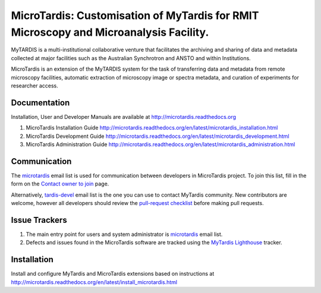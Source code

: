 
MicroTardis: Customisation of MyTardis for RMIT Microscopy and Microanalysis Facility.
======================================================================================

MyTARDIS is a multi-institutional collaborative venture that
facilitates the archiving and sharing of data and metadata collected
at major facilities such as the Australian Synchrotron and ANSTO and
within Institutions.

MicroTardis is an extension of the MyTARDIS system for the task 
of transferring data and metadata from remote microscopy facilities, 
automatic extraction of microscopy image or spectra metadata, and
curation of experiments for researcher access.


Documentation
-------------
Installation, User and Developer Manuals are available at http://microtardis.readthedocs.org

1. MicroTardis Installation Guide
   http://microtardis.readthedocs.org/en/latest/microtardis_installation.html
2. MicroTardis Development Guide
   http://microtardis.readthedocs.org/en/latest/microtardis_development.html
3. MicroTardis Administration Guide
   http://microtardis.readthedocs.org/en/latest/microtardis_administration.html


Communication
-------------
The `microtardis <microtardis@googlegroups.com>`_ email list is used for 
communication between developers in MicroTardis project. To join this list, fill in the form on the 
`Contact owner to join <http://groups.google.com/group/microtardis/post?sendowner=1>`_ page.

Alternatively, `tardis-devel <tardis-devel@googlegroups.com>`_ email list is the
one you can use to contact MyTardis community. New contributors are welcome, 
however all developers should review the `pull-request checklist <https://github.com/mytardis/mytardis/wiki/Pull-Request-Checklist>`_ before making pull requests.


Issue Trackers
--------------
1. The main entry point for users and system administrator is `microtardis <microtardis@googlegroups.com>`_ email list.
2. Defects and issues found in the MicroTardis software are tracked using the `MyTardis Lighthouse <mytardis.lighthouseapp.com>`_ tracker.


Installation
------------
Install and configure MyTardis and MicroTardis extensions based on instructions 
at http://microtardis.readthedocs.org/en/latest/install_microtardis.html
